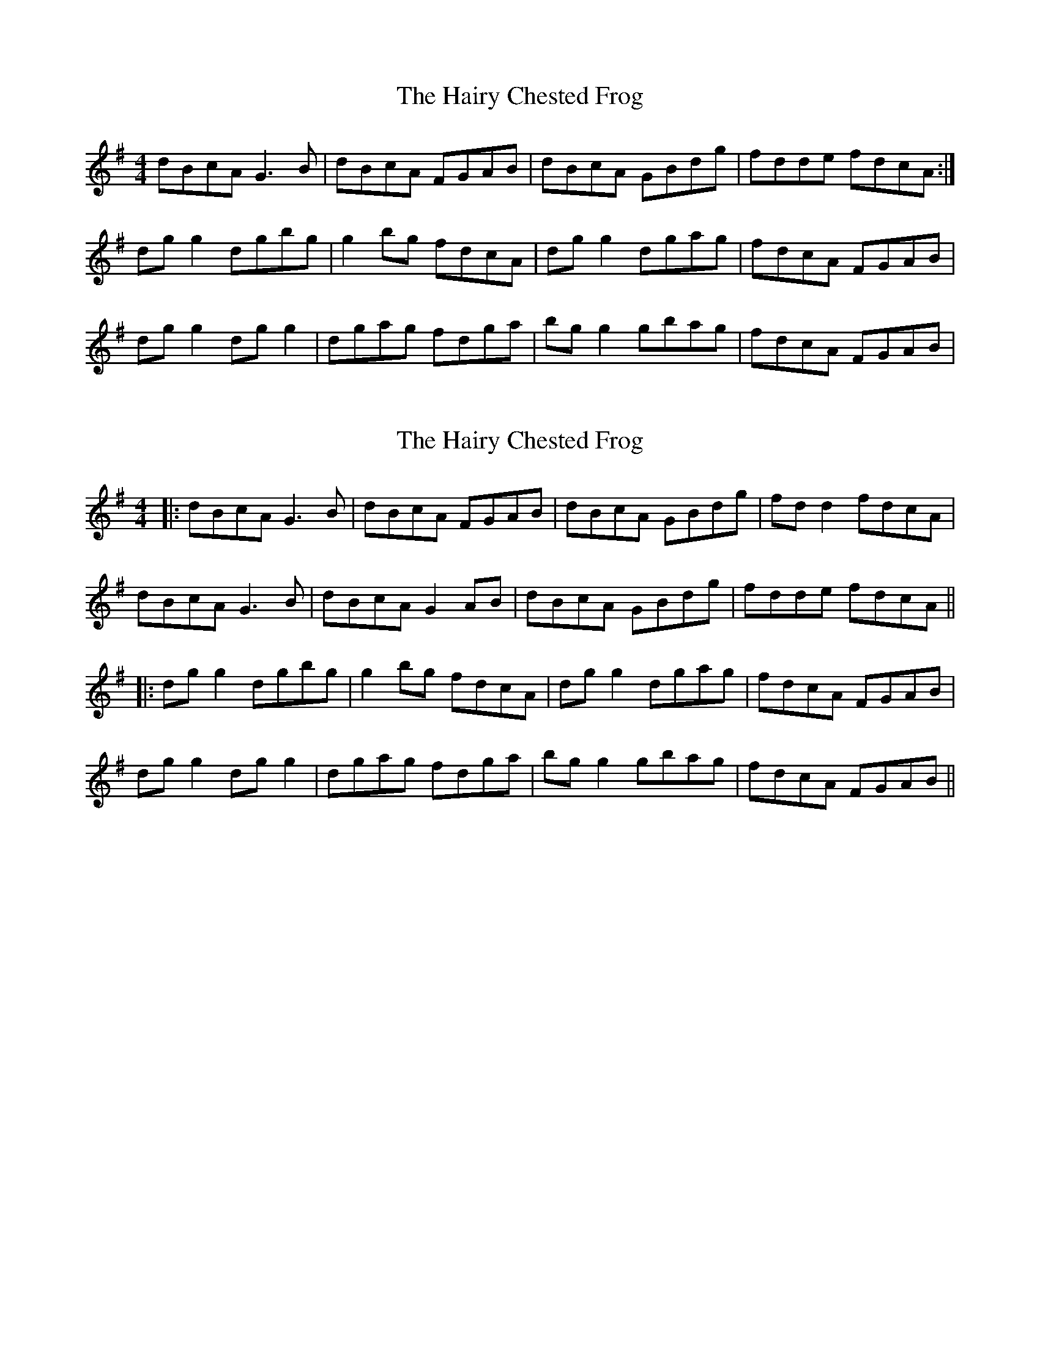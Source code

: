 X: 1
T: Hairy Chested Frog, The
Z: Kenny
S: https://thesession.org/tunes/3051#setting3051
R: reel
M: 4/4
L: 1/8
K: Gmaj
dBcA G3 B | dBcA FGAB | dBcA GBdg | fdde fdcA :|
dg g2 dgbg | g2 bg fdcA | dg g2 dgag | fdcA FGAB |
dg g2 dg g2 | dgag fdga | bg g2 gbag | fdcA FGAB |
X: 2
T: Hairy Chested Frog, The
Z: JACKB
S: https://thesession.org/tunes/3051#setting24188
R: reel
M: 4/4
L: 1/8
K: Gmaj
|:dBcA G3 B | dBcA FGAB | dBcA GBdg | fd d2 fdcA |
dBcA G3 B | dBcA G2 AB | dBcA GBdg | fdde fdcA ||
|:dg g2 dgbg | g2 bg fdcA | dg g2 dgag | fdcA FGAB |
dg g2 dg g2 | dgag fdga | bg g2 gbag | fdcA FGAB ||
